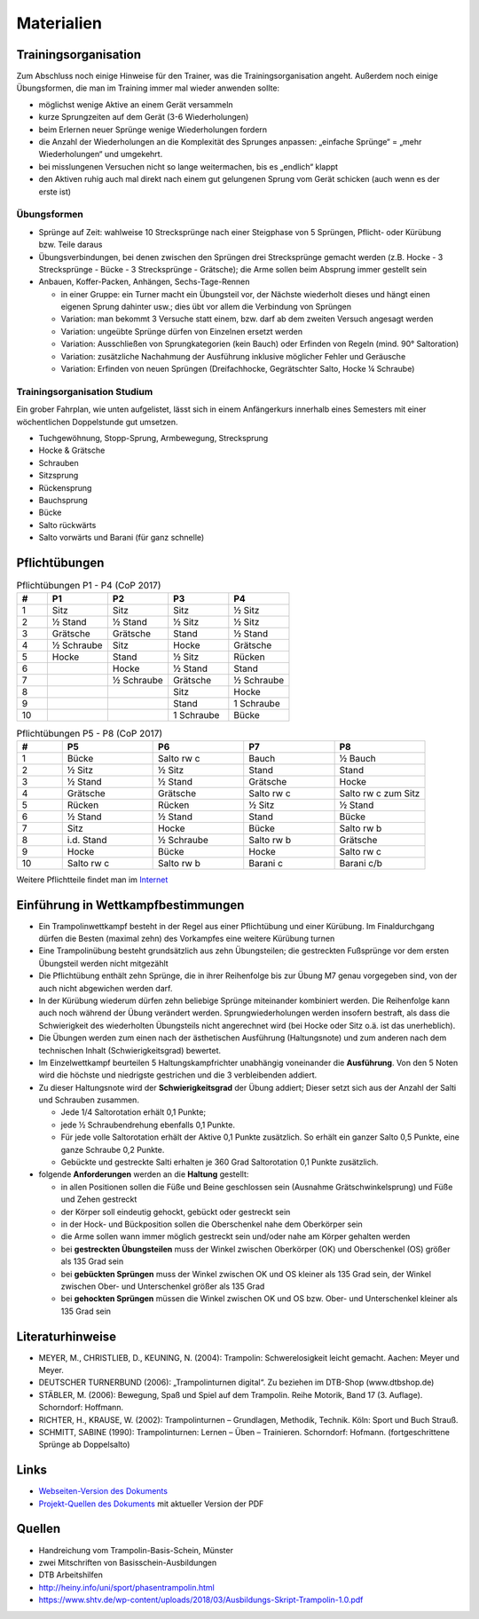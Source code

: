﻿Materialien
===========

Trainingsorganisation
---------------------

Zum Abschluss noch einige Hinweise für den Trainer, was die Trainingsorganisation angeht. Außerdem noch einige Übungsformen, die man im Training immer mal wieder anwenden sollte:

- möglichst wenige Aktive an einem Gerät versammeln
- kurze Sprungzeiten auf dem Gerät (3-6 Wiederholungen)
- beim Erlernen neuer Sprünge wenige Wiederholungen fordern
- die Anzahl der Wiederholungen an die Komplexität des Sprunges anpassen: „einfache Sprünge“ = „mehr Wiederholungen“ und umgekehrt.
- bei misslungenen Versuchen nicht so lange weitermachen, bis es „endlich“ klappt
- den Aktiven ruhig auch mal direkt nach einem gut gelungenen Sprung vom Gerät schicken (auch wenn es der erste ist)

Übungsformen
~~~~~~~~~~~~~

- Sprünge auf Zeit: wahlweise 10 Strecksprünge nach einer Steigphase von 5 Sprüngen, Pflicht- oder Kürübung bzw. Teile daraus
- Übungsverbindungen, bei denen zwischen den Sprüngen drei Strecksprünge gemacht werden (z.B. Hocke - 3 Strecksprünge - Bücke - 3 Strecksprünge - Grätsche); die Arme sollen beim Absprung immer gestellt sein
- Anbauen, Koffer-Packen, Anhängen, Sechs-Tage-Rennen

  - in einer Gruppe: ein Turner macht ein Übungsteil vor, der Nächste wiederholt dieses und hängt einen eigenen Sprung dahinter usw.; dies übt vor allem die Verbindung von Sprüngen
  - Variation: man bekommt 3 Versuche statt einem, bzw. darf ab dem zweiten Versuch angesagt werden
  - Variation: ungeübte Sprünge dürfen von Einzelnen ersetzt werden
  - Variation: Ausschließen von Sprungkategorien (kein Bauch) oder Erfinden von Regeln (mind. 90° Saltoration)
  - Variation: zusätzliche Nachahmung der Ausführung inklusive möglicher Fehler und Geräusche
  - Variation: Erfinden von neuen Sprüngen (Dreifachhocke, Gegrätschter Salto, Hocke ¼ Schraube)


Trainingsorganisation Studium
~~~~~~~~~~~~~~~~~~~~~~~~~~~~~~~~~~~~~~~

Ein grober Fahrplan, wie unten aufgelistet, lässt sich in einem Anfängerkurs innerhalb eines Semesters mit einer wöchentlichen Doppelstunde gut umsetzen.

- Tuchgewöhnung, Stopp-Sprung, Armbewegung, Strecksprung
- Hocke & Grätsche
- Schrauben
- Sitzsprung
- Rückensprung
- Bauchsprung
- Bücke
- Salto rückwärts
- Salto vorwärts und Barani (für ganz schnelle)

Pflichtübungen
--------------

.. table:: Pflichtübungen P1 - P4 (CoP 2017)
    :widths: 10 20 20 20 20

    ======  ==========  ==========  ==========  ==========
    #       P1          P2          P3          P4
    ======  ==========  ==========  ==========  ==========
    1       Sitz        Sitz        Sitz        ½ Sitz
    2       ½ Stand     ½ Stand     ½ Sitz      ½ Sitz
    3       Grätsche    Grätsche    Stand       ½ Stand
    4       ½ Schraube  Sitz        Hocke       Grätsche
    5       Hocke       Stand       ½ Sitz      Rücken
    6                   Hocke       ½ Stand     Stand
    7                   ½ Schraube  Grätsche    ½ Schraube
    8                               Sitz        Hocke
    9                               Stand       1 Schraube
    10                              1 Schraube  Bücke
    ======  ==========  ==========  ==========  ==========

.. table:: Pflichtübungen P5 - P8 (CoP 2017)
    :widths: 10 20 20 20 20

    ======  ==========  ==========  ==========  ==========
    #       P5          P6          P7          P8
    ======  ==========  ==========  ==========  ==========
    1       Bücke       Salto rw c  Bauch       ½ Bauch
    2       ½ Sitz      ½ Sitz      Stand       Stand
    3       ½ Stand     ½ Stand     Grätsche    Hocke
    4       Grätsche    Grätsche    Salto rw c  Salto rw c zum Sitz
    5       Rücken      Rücken      ½ Sitz      ½ Stand
    6       ½ Stand     ½ Stand     Stand       Bücke
    7       Sitz        Hocke       Bücke       Salto rw b
    8       i.d. Stand  ½ Schraube  Salto rw b  Grätsche
    9       Hocke       Bücke       Hocke       Salto rw c
    10      Salto rw c  Salto rw b  Barani c    Barani c/b
    ======  ==========  ==========  ==========  ==========

Weitere Pflichtteile findet man im `Internet <https://www.nsv-trampolin.de/index.php/de/infos-regeln/pflichtuebungen-ab-01-01-2017>`_


Einführung in Wettkampfbestimmungen
-----------------------------------

- Ein Trampolinwettkampf besteht in der Regel aus einer Pflichtübung und einer Kürübung. Im Finaldurchgang dürfen die Besten (maximal zehn) des Vorkampfes eine weitere Kürübung turnen
- Eine Trampolinübung besteht grundsätzlich aus zehn Übungsteilen; die gestreckten Fußsprünge vor dem ersten Übungsteil werden nicht mitgezählt
- Die Pflichtübung enthält zehn Sprünge, die in ihrer Reihenfolge bis zur Übung M7 genau vorgegeben sind, von der auch nicht abgewichen werden darf.
- In der Kürübung wiederum dürfen zehn beliebige Sprünge miteinander kombiniert werden. Die Reihenfolge kann auch noch während der Übung verändert werden. Sprungwiederholungen werden insofern bestraft, als dass die Schwierigkeit des wiederholten Übungsteils nicht angerechnet wird (bei Hocke oder Sitz o.ä. ist das unerheblich).
- Die Übungen werden zum einen nach der ästhetischen Ausführung (Haltungsnote) und zum anderen nach dem technischen Inhalt (Schwierigkeitsgrad) bewertet.
- Im Einzelwettkampf beurteilen 5 Haltungskampfrichter unabhängig voneinander die **Ausführung**. Von den 5 Noten wird die höchste und niedrigste gestrichen und die 3 verbleibenden addiert.
- Zu dieser Haltungsnote wird der **Schwierigkeitsgrad** der Übung addiert; Dieser setzt sich aus der Anzahl der Salti und Schrauben zusammen.

  - Jede 1/4 Saltorotation erhält 0,1 Punkte;
  - jede ½ Schraubendrehung ebenfalls 0,1 Punkte.
  - Für jede volle Saltorotation erhält der Aktive 0,1 Punkte zusätzlich. So erhält ein ganzer Salto 0,5 Punkte, eine ganze Schraube 0,2 Punkte.
  - Gebückte und gestreckte Salti erhalten je 360 Grad Saltorotation 0,1 Punkte zusätzlich.

- folgende **Anforderungen** werden an die **Haltung** gestellt:

  - in allen Positionen sollen die Füße und Beine geschlossen sein (Ausnahme Grätschwinkelsprung) und Füße und Zehen gestreckt
  - der Körper soll eindeutig gehockt, gebückt oder gestreckt sein
  - in der Hock- und Bückposition sollen die Oberschenkel nahe dem Oberkörper sein
  - die Arme sollen wann immer möglich gestreckt sein und/oder nahe am Körper gehalten werden
  - bei **gestreckten Übungsteilen** muss der Winkel zwischen Oberkörper (OK) und Oberschenkel (OS) größer als 135 Grad sein
  - bei **gebückten Sprüngen** muss der Winkel zwischen OK und OS kleiner als 135 Grad sein, der Winkel zwischen Ober- und Unterschenkel größer als 135 Grad
  - bei **gehockten Sprüngen** müssen die Winkel zwischen OK und OS bzw. Ober- und Unterschenkel kleiner als 135 Grad sein


Literaturhinweise
-----------------

- MEYER, M., CHRISTLIEB, D., KEUNING, N. (2004): Trampolin: Schwerelosigkeit leicht gemacht. Aachen: Meyer und Meyer.
- DEUTSCHER TURNERBUND (2006): „Trampolinturnen digital“. Zu beziehen im DTB-Shop (www.dtbshop.de)
- STÄBLER, M. (2006): Bewegung, Spaß und Spiel auf dem Trampolin. Reihe Motorik, Band 17 (3. Auflage). Schorndorf: Hoffmann.
- RICHTER, H., KRAUSE, W. (2002): Trampolinturnen – Grundlagen, Methodik, Technik. Köln: Sport und Buch Strauß.
- SCHMITT, SABINE (1990): Trampolinturnen: Lernen – Üben – Trainieren. Schorndorf: Hofmann. (fortgeschrittene Sprünge ab Doppelsalto)

Links
-----

- `Webseiten-Version des Dokuments <https://orgua.github.io/TrampolinTurnen-Basis/>`_
- `Projekt-Quellen des Dokuments <https://github.com/orgua/TrampolinTurnen-Basis>`_ mit aktueller Version der PDF

Quellen
-------

- Handreichung vom Trampolin-Basis-Schein, Münster
- zwei Mitschriften von Basisschein-Ausbildungen
- DTB Arbeitshilfen
- http://heiny.info/uni/sport/phasentrampolin.html
- https://www.shtv.de/wp-content/uploads/2018/03/Ausbildungs-Skript-Trampolin-1.0.pdf

